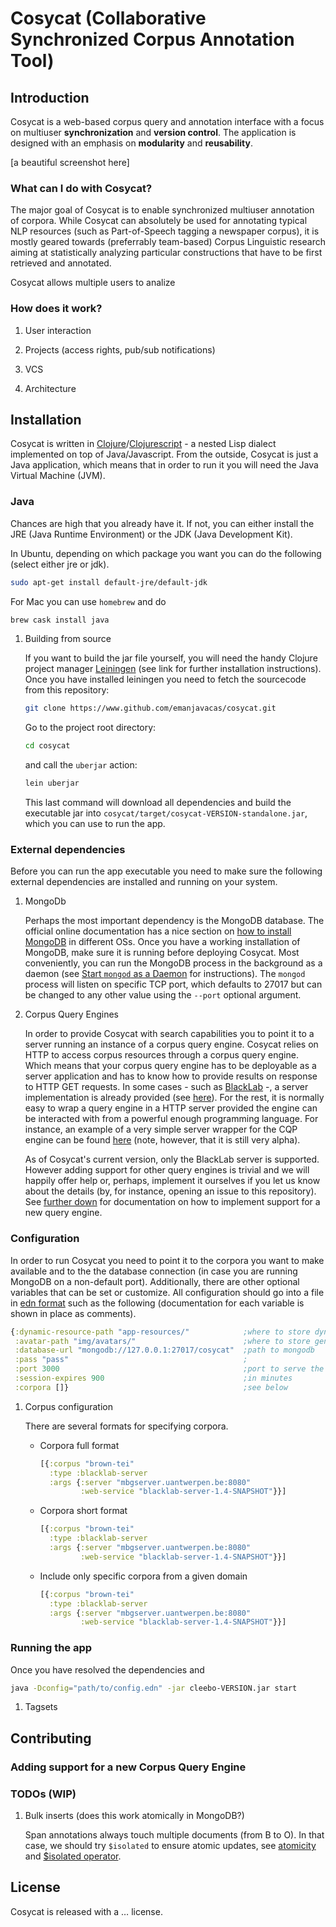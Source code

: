 * Cosycat (Collaborative Synchronized Corpus Annotation Tool)

** Introduction

 Cosycat is a web-based corpus query and annotation interface with a focus on
 multiuser *synchronization* and *version control*. The application is designed 
 with an emphasis on *modularity* and *reusability*.

[a beautiful screenshot here]

*** What can I do with Cosycat?

    The major goal of Cosycat is to enable synchronized multiuser annotation of corpora.
    While Cosycat can absolutely be used for annotating typical NLP resources (such as
    Part-of-Speech tagging a newspaper corpus), it is mostly geared towards (preferrably
    team-based) Corpus Linguistic research aiming at statistically analyzing 
    particular constructions that have to be first retrieved and annotated.

    Cosycat allows multiple users to analize 

*** How does it work?

**** User interaction

**** Projects (access rights, pub/sub notifications)

**** VCS

**** Architecture

[[./doc/img/app-remote.jpg]]

** Installation

   Cosycat is written in [[https://github.com/clojure/clojure][Clojure]]/[[https://github.com/clojure/clojurescript][Clojurescript]] - a nested Lisp dialect implemented on top of Java/Javascript.
   From the outside, Cosycat is just a Java application, which means that in order to run it you will need 
   the Java Virtual Machine (JVM). 

*** Java
    
    Chances are high that you already have it. If not, you can either install
    the JRE (Java Runtime Environment) or the JDK (Java Development Kit). 
    
    In Ubuntu, depending on which package you want you can do the following (select either jre or jdk).

    #+BEGIN_SRC bash
    sudo apt-get install default-jre/default-jdk
    #+END_SRC

    For Mac you can use =homebrew= and do
    #+BEGIN_SRC bash
    brew cask install java
    #+END_SRC

    #+BEGIN_COMMENT
    Although the application should be able to run in different systems and with different JVM versions,
    development is done on a Ubuntu machine running the Oracle JVM 1.8.0-91. In any case, you probably
    don't want to have a JVM older than 1.6.
    #+END_COMMENT


**** Building from source
     If you want to build the jar file yourself, you will need the handy Clojure project manager
     [[http://leiningen.org/][Leiningen]] (see link for further installation instructions).
     Once you have installed leiningen you need to fetch the sourcecode from this repository:

     #+BEGIN_SRC bash
     git clone https://www.github.com/emanjavacas/cosycat.git
     #+END_SRC

     Go to the project root directory:
     #+BEGIN_SRC bash
     cd cosycat
     #+END_SRC

     and call the =uberjar= action:
     #+BEGIN_SRC bash
     lein uberjar
     #+END_SRC

     This last command will download all dependencies and build the executable jar into
     =cosycat/target/cosycat-VERSION-standalone.jar=, which you can use to run the app.


*** External dependencies
    Before you can run the app executable you need to make sure the following external dependencies
    are installed and running on your system.

**** MongoDb

     Perhaps the most important dependency is the MongoDB database. 
     The official online documentation has a nice section on [[https://docs.mongodb.com/manual/installation/#mongodb-community-edition][how to install MongoDB]] in different OSs.
     Once you have a working installation of MongoDB, make sure it is running before deploying Cosycat.
     Most conveniently, you can run the MongoDB process in the background as a daemon (see
     [[https://docs.mongodb.com/manual/tutorial/manage-mongodb-processes/#start-mongod-as-a-daemon][Start =mongod= as a Daemon]] for instructions). The =mongod= process will listen on specific
     TCP port, which defaults to 27017 but can be changed to any other value using the =--port= optional
     argument.
    
**** Corpus Query Engines

     In order to provide Cosycat with search capabilities you to point it to a server running
     an instance of a corpus query engine. Cosycat relies on HTTP to access corpus resources
     through a corpus query engine. Which means that your corpus query engine has to be deployable
     as a server application and has to know how to provide results on response to HTTP GET requests.
     In some cases - such as [[https://github.com/INL/BlackLab][BlackLab]] -, a server implementation is already provided (see [[http://inl.github.io/BlackLab/blacklab-server-overview.html][here]]).
     For the rest, it is normally easy to wrap a query engine in a HTTP server provided the engine
     can be interacted with from a powerful enough programming language.
     For instance, an example of a very simple server wrapper for the CQP engine can be found [[https://www.github.com/emanjavacas/simple-cwb-server][here]]
     (note, however, that it is still very alpha).
     
     As of Cosycat's current version, only the BlackLab server is supported.
     However adding support for other query engines is trivial and we will happily offer help
     or, perhaps, implement it ourselves if you let us know about the details (by, for instance,
     opening an issue to this repository).
     See [[sec:support][further down]] for documentation on how to implement support for a new query engine.

*** Configuration

    In order to run Cosycat you need to point it to the corpora you want to make available
    and to the the database connection (in case you are running MongoDB on a non-default port).
    Additionally, there are other optional variables that can be set or customize.
    All configuration should go into a file in [[https://en.wikipedia.org/wiki/Extensible_Data_Notation][edn format]] such as the following
    (documentation for each variable is shown in place as comments).
    
    #+BEGIN_SRC clojure
    {:dynamic-resource-path "app-resources/"            ;where to store dynamic resources (imgs, logs, etc...)
     :avatar-path "img/avatars/"                        ;where to store generated avatars
     :database-url "mongodb://127.0.0.1:27017/cosycat"  ;path to mongodb
     :pass "pass"                                       ;
     :port 3000                                         ;port to serve the website on
     :session-expires 900                               ;in minutes
     :corpora []}                                       ;see below
    #+END_SRC

**** Corpus configuration
    There are several formats for specifying corpora.
    
- Corpora full format
    #+BEGIN_SRC clojure
    [{:corpus "brown-tei"
      :type :blacklab-server
      :args {:server "mbgserver.uantwerpen.be:8080"
             :web-service "blacklab-server-1.4-SNAPSHOT"}}]
    #+END_SRC

- Corpora short format
    #+BEGIN_SRC clojure
    [{:corpus "brown-tei"
      :type :blacklab-server
      :args {:server "mbgserver.uantwerpen.be:8080"
             :web-service "blacklab-server-1.4-SNAPSHOT"}}]
    #+END_SRC

- Include only specific corpora from a given domain
    #+BEGIN_SRC clojure
    [{:corpus "brown-tei"
      :type :blacklab-server
      :args {:server "mbgserver.uantwerpen.be:8080"
             :web-service "blacklab-server-1.4-SNAPSHOT"}}]
    #+END_SRC

	     

*** Running the app

    Once you have resolved the dependencies and 
    #+BEGIN_SRC bash
    java -Dconfig="path/to/config.edn" -jar cleebo-VERSION.jar start 
    #+END_SRC

**** Tagsets

** Contributing

*** Adding support for a new Corpus Query Engine
    <<sec:support>>

*** TODOs (WIP)

**** Bulk inserts (does this work atomically in MongoDB?)
   Span annotations always touch multiple documents (from B to O). In that case, we should try
   ~$isolated~ to ensure atomic updates, see [[https://docs.mongodb.org/manual/core/write-operations-atomicity/][atomicity]] and [[https://docs.mongodb.org/manual/reference/operator/update/isolated/#up._S_isolated][$isolated operator]].

** License

Cosycat is released with a ... license.

